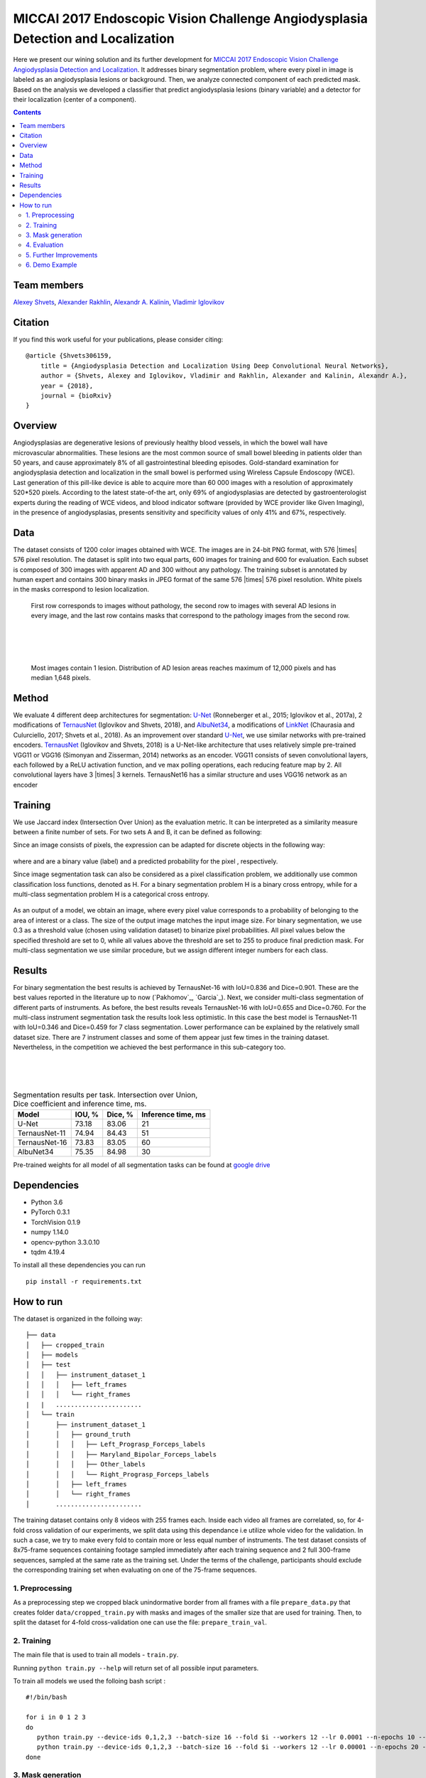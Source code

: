 =================================================================================
MICCAI 2017 Endoscopic Vision Challenge Angiodysplasia Detection and Localization
=================================================================================

Here we present our wining solution and its further development for `MICCAI 2017 Endoscopic Vision Challenge Angiodysplasia Detection and Localization`_. It addresses binary segmentation problem, where every pixel in image is labeled as an angiodysplasia lesions or background. Then, we analyze connected component of each predicted mask. Based on the analysis we developed a classifier that predict angiodysplasia lesions (binary variable) and a detector for their localization (center of a component).

.. contents::

Team members
------------
`Alexey Shvets`_, `Alexander Rakhlin`_, `Alexandr A. Kalinin`_, `Vladimir Iglovikov`_

Citation
----------

If you find this work useful for your publications, please consider citing::

    @article {Shvets306159,
        title = {Angiodysplasia Detection and Localization Using Deep Convolutional Neural Networks},
        author = {Shvets, Alexey and Iglovikov, Vladimir and Rakhlin, Alexander and Kalinin, Alexandr A.},
        year = {2018},
        journal = {bioRxiv}
    }

Overview
--------
Angiodysplasias are degenerative lesions of previously healthy blood vessels, in which the bowel wall have microvascular abnormalities. These lesions are the most common source of small bowel bleeding in patients older than 50 years, and cause approximately 8% of all gastrointestinal bleeding episodes. Gold-standard examination for angiodysplasia detection and localization in the small bowel is performed using Wireless Capsule Endoscopy (WCE). Last generation of this pill-like device is able to acquire more than 60 000 images with a resolution of approximately 520*520 pixels. According to the latest state-of-the art, only 69% of angiodysplasias are detected by gastroenterologist experts during the reading of WCE videos, and blood indicator software (provided by WCE provider like Given Imaging), in the presence of angiodysplasias, presents sensitivity and specificity values of only 41% and 67%, respectively.

.. figure:: images/wce.jpg

Data
----
The dataset consists of 1200 color images obtained with WCE. The images are in 24-bit PNG format, with 576 |times| 576 pixel resolution. The dataset is split into two equal parts, 600 images for training and 600 for evaluation. Each subset is composed of 300 images with apparent AD and 300 without any pathology. The training subset is annotated by human expert and contains 300 binary masks in JPEG format of the same 576 |times| 576 pixel resolution. White pixels in the masks correspond to lesion localization.

.. figure:: images/tbl.png
    :scale: 30 %

    First row corresponds to images without pathology, the second row to images with several AD lesions in every image, and the last row contains masks that correspond to the pathology images from the second row.

|
|
|

.. figure:: images/hist.png
    :scale: 45 %

    Most images contain 1 lesion. Distribution of AD lesion areas reaches maximum of 12,000 pixels and has median 1,648 pixels.


Method
------
We evaluate 4 different deep architectures for segmentation: `U-Net`_ (Ronneberger et al., 2015; Iglovikov et al., 2017a), 2 modifications of `TernausNet`_ (Iglovikov and Shvets, 2018), and `AlbuNet34`_, a modifications of `LinkNet`_ (Chaurasia and Culurciello, 2017; Shvets et al., 2018). As an improvement over standard `U-Net`_, we use similar networks with pre-trained encoders. `TernausNet`_ (Iglovikov and Shvets, 2018) is a U-Net-like architecture that uses relatively simple pre-trained VGG11 or VGG16 (Simonyan and Zisserman, 2014) networks as an encoder. VGG11 consists of seven convolutional layers, each followed by a ReLU activation function, and ve max polling operations, each reducing feature map by 2. All convolutional layers have 3 |times| 3 kernels. TernausNet16 has a similar structure and uses VGG16 network as an encoder

.. figure:: images/TernausNet.png
    :scale: 72 %

Training
--------

We use Jaccard index (Intersection Over Union) as the evaluation metric. It can be interpreted as a similarity measure between a finite number of sets. For two sets A and B, it can be defined as following:

.. raw:: html

    <figure>
        <img src="images/iou.gif" align="center"/>
    </figure>

Since an image consists of pixels, the expression can be adapted for discrete objects in the following way:

.. figure:: images/jaccard.gif
    :align: center

where |y| and |y_hat| are a binary value (label) and a predicted probability for the pixel |i|, respectively.

Since image segmentation task can also be considered as a pixel classification problem, we additionally use common classification loss functions, denoted as H. For a binary segmentation problem H is a binary cross entropy, while for a multi-class segmentation problem H is a categorical cross entropy.

.. figure:: images/loss.gif
    :align: center

As an output of a model, we obtain an image, where every pixel value corresponds to a probability of belonging to the area of interest or a class. The size of the output image matches the input image size. For binary segmentation, we use 0.3 as a threshold value (chosen using validation dataset) to binarize pixel probabilities. All pixel values below the specified threshold are set to 0, while all values above the threshold are set to 255 to produce final prediction mask. For multi-class segmentation we use similar procedure, but we assign different integer numbers for each class.

Results
-------

For binary segmentation the best results is achieved by TernausNet-16 with IoU=0.836 and Dice=0.901. These are the best values reported in the literature up to now (`Pakhomov`_, `Garcia`_). Next, we consider multi-class segmentation of different parts of instruments. As before, the best results reveals TernausNet-16 with IoU=0.655 and Dice=0.760. For the multi-class instrument segmentation task the results look less optimistic. In this case the best model is TernausNet-11 with IoU=0.346 and Dice=0.459 for 7 class segmentation. Lower performance can be explained by the relatively small dataset size. There are 7 instrument classes and some of them appear just few times in the training dataset. Nevertheless, in the competition we achieved the best performance in this sub-category too.

.. raw:: html

    <figure>
        <img src="images/grid-1-41.png" width="60%" height="auto" align="center"/>
        <figcaption>Comparison between several architectures for binary and multi-class segmentation.</figcaption>
    </figure>
|
|
|

.. table:: Segmentation results per task. Intersection over Union, Dice coefficient and inference time, ms.

    ============= ========= ========= ==================
    Model         IOU, %    Dice, %   Inference time, ms
    ============= ========= ========= ==================
    U-Net         73.18     83.06     21
    TernausNet-11 74.94     84.43     51
    TernausNet-16 73.83     83.05     60
    AlbuNet34     75.35     84.98     30
    ============= ========= ========= ==================

Pre-trained weights for all model of all segmentation tasks can be found at `google drive`_

Dependencies
------------

* Python 3.6
* PyTorch 0.3.1
* TorchVision 0.1.9
* numpy 1.14.0
* opencv-python 3.3.0.10
* tqdm 4.19.4

To install all these dependencies you can run
::
    pip install -r requirements.txt



How to run
----------

The dataset is organized in the folloing way:

::

    ├── data
    │   ├── cropped_train
    │   ├── models
    │   ├── test
    │   │   ├── instrument_dataset_1
    │   │   │   ├── left_frames
    │   │   │   └── right_frames
    |   |   .......................
    │   └── train
    │       ├── instrument_dataset_1
    │       │   ├── ground_truth
    │       │   │   ├── Left_Prograsp_Forceps_labels
    │       │   │   ├── Maryland_Bipolar_Forceps_labels
    │       │   │   ├── Other_labels
    │       │   │   └── Right_Prograsp_Forceps_labels
    │       │   ├── left_frames
    │       │   └── right_frames
    │       .......................

The training dataset contains only 8 videos with 255 frames each. Inside each video all frames are correlated, so, for 4-fold cross validation of our experiments, we split data using this dependance i.e utilize whole video for the validation. In such a case, we try to make every fold to contain more or less equal number of instruments. The test dataset consists of 8x75-frame sequences containing footage sampled immediately after each training sequence and 2 full 300-frame sequences, sampled at the same rate as the training set. Under the terms of the challenge, participants should exclude the corresponding training set when evaluating on one of the 75-frame sequences.

1. Preprocessing
~~~~~~~~~~~~~~~~~~~~~~
As a preprocessing step we cropped black unindormative border from all frames with a file ``prepare_data.py`` that creates folder ``data/cropped_train.py`` with masks and images of the smaller size that are used for training. Then, to split the dataset for 4-fold cross-validation one can use the file: ``prepare_train_val``.


2. Training
~~~~~~~~~~~~~~~~~~~~~~
The main file that is used to train all models -  ``train.py``.

Running ``python train.py --help`` will return set of all possible input parameters.

To train all models we used the folloing bash script :

::

    #!/bin/bash

    for i in 0 1 2 3
    do
       python train.py --device-ids 0,1,2,3 --batch-size 16 --fold $i --workers 12 --lr 0.0001 --n-epochs 10 --type binary --jaccard-weight 1
       python train.py --device-ids 0,1,2,3 --batch-size 16 --fold $i --workers 12 --lr 0.00001 --n-epochs 20 --type binary --jaccard-weight 1
    done


3. Mask generation
~~~~~~~~~~~~~~~~~~~~~~
The main file to generate masks is ``generate_masks.py``.

Running ``python generate_masks.py --help`` will return set of all possible input parameters.

Example:
::
    python generate_masks.py --output_path predictions/unet16/binary --model_type UNet16 --problem_type binary --model_path data/models/unet16_binary_20 --fold -1 --batch-size 4

4. Evaluation
~~~~~~~~~~~~~~~~~~~~~~
The evaluation is different for a binary and multi-class segmentation:

[a] In the case of binary segmentation it calculates jaccard (dice) per image / per video and then the predictions are avaraged.

[b] In the case of multi-class segmentation it calculates jaccard (dice) for every class independently then avaraged them for each image and then for every video
::

    python evaluate.py --target_path predictions/unet16 --problem_type binary --train_path data/cropped_train

5. Further Improvements
~~~~~~~~~~~~~~~~~~~~~~

Our results can be improved further by few percentages using simple rules such as additional augmentation of train images and train the model for longer time. In addition, the cyclic learning rate or cosine annealing could be also applied. To do it one can use our pre-trained weights as initialization. To improve test prediction TTA technique could be used as well as averaging prediction from all folds.


6. Demo Example
~~~~~~~~~~~~~~~~~~~~~~
You can start working with our models using the demonstration example: `Demo.ipynb`_

..  _`Demo.ipynb`: Demo.ipynb
.. _`Alexander Rakhlin`: https://www.linkedin.com/in/alrakhlin/
.. _`Alexey Shvets`: https://www.linkedin.com/in/alexey-shvets-b0215263/
.. _`Vladimir Iglovikov`: https://www.linkedin.com/in/iglovikov/
.. _`Alexandr A. Kalinin`: https://alxndrkalinin.github.io/
.. _`MICCAI 2017 Endoscopic Vision SubChallenge Angiodysplasia Detection and Localization`: https://endovissub2017-giana.grand-challenge.org/angiodysplasia-etisdb/
.. _`TernausNet`: https://arxiv.org/abs/1801.05746
.. _`U-Net`: https://arxiv.org/abs/1505.04597
.. _`AlbuNet34`: https://arxiv.org/abs/1803.01207
.. _`LinkNet`: https://arxiv.org/abs/1707.03718
.. _`google drive`: https://drive.google.com/open?id=13e0C4fAtJemjewYqxPtQHO6Xggk7lsKe

.. |br| raw:: html

   <br />

.. |plusmn| raw:: html

   &plusmn

.. |times| raw:: html

   &times

.. |micro| raw:: html

   &microm

.. |y| image:: images/y.gif
.. |y_hat| image:: images/y_hat.gif
.. |i| image:: images/i.gif
